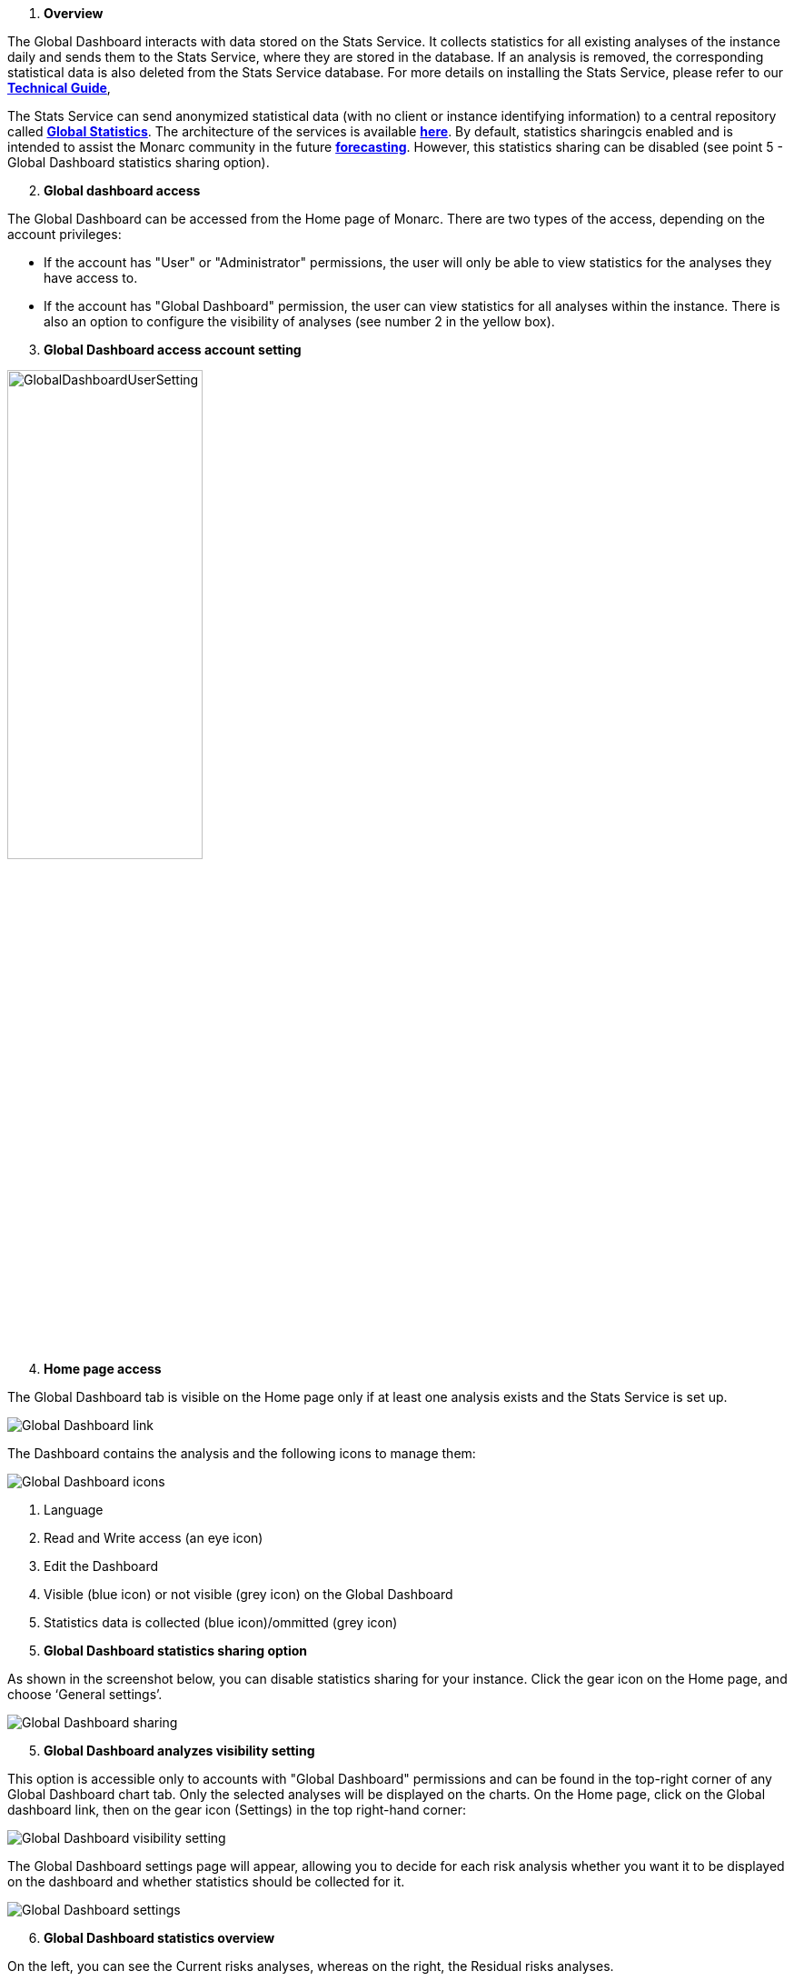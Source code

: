 . *Overview*

The Global Dashboard interacts with data stored on the Stats Service. 
It collects statistics for all existing analyses of the instance daily and sends them to the Stats Service, where they are stored in the database. 
If an analysis is removed, the corresponding statistical data is also deleted from the Stats Service database. 
For more details on installing the Stats Service, please refer to our link:https://www.monarc.lu/documentation/technical-guide/#stats-service[*Technical Guide*],

The Stats Service can send anonymized statistical data (with no client or instance identifying information) to a central repository called link:https://dashboard.monarc.lu[*Global Statistics*].
The architecture of the services is available link:https://monarc-stats-service.readthedocs.io/en/latest/architecture.html[*here*].
By default, statistics sharingcis enabled and is intended to assist the Monarc community in the future link:https://github.com/monarc-project/MonarcAppFO/wiki/Roadmap#community[*forecasting*].
However, this statistics sharing can be disabled (see point 5 - Global Dashboard statistics sharing option).

[start=2]
. *Global dashboard access*

The Global Dashboard can be accessed from the Home page of Monarc. There are two types of the access, depending on the account privileges:

* If the account has "User" or "Administrator" permissions, the user will only be able to view statistics for the analyses they have access to.

* If the account has "Global Dashboard" permission, the user can view statistics for all analyses within the instance. 
There is also an option to configure the visibility of analyses (see number 2 in the yellow box).


[start=3]
. *Global Dashboard access account setting*

image:GlobalDashboardUserSetting.png[GlobalDashboardUserSetting,pdfwidth=50%,width=50%,align=center]

[start=4]
. *Home page access*

The Global Dashboard tab is visible on the Home page only if at least one analysis exists and the Stats Service is set up.

image:GlobalDashboard_1_800.png[Global Dashboard link]

The Dashboard contains the analysis and the following icons to manage them:

image:GlobalDashboard_2_800.png[Global Dashboard icons]

1.	Language
2.	Read and Write access (an eye icon)
3.	Edit the Dashboard
4.	Visible (blue icon) or not visible (grey icon) on the Global Dashboard
5.	Statistics data is collected (blue icon)/ommitted (grey icon)

[start=5]
. *Global Dashboard statistics sharing option*

As shown in the screenshot below, you can disable statistics sharing for your instance. 
Click the gear icon on the Home page, and choose ‘General settings’.

image:GlobalDashboard_3_800.png[Global Dashboard sharing]

[start=5]
. *Global Dashboard analyzes visibility setting*

This option is accessible only to accounts with "Global Dashboard" permissions and can be found in the top-right corner of any Global Dashboard chart tab. Only the selected analyses will be displayed on the charts.
On the Home page, click on the Global dashboard link, then on the gear icon (Settings) in the top right-hand corner:

image:GlobalDashboard_4_800.png[Global Dashboard visibility setting]

The Global Dashboard settings page will appear, allowing you to decide for each risk analysis whether you want it to be displayed on the dashboard and whether statistics should be collected for it.

image:GlobalDashboard_5_800.png[Global Dashboard settings]

[start=6]
. *Global Dashboard statistics overview*

On the left, you can see the Current risks analyses, whereas on the right, the Residual risks analyses.

image:GlobalDashboard_6_800.png[Global Dashboard statistics overview]

1.	Decide what kind of chart type you want to get  Vertical Bar Chart, Horizontal Bar Chart, or Daily Records)

image:GlobalDashboard_7.png[Global Dashboard chart types]

2.	Filter by risk analysis: You can decide wich risk analysis should be shown on the Dashboard

image:GlobalDashboard_8.png[Global Dashboard filter analysis]

3.	You can export the chart as a PNG file
4.	You can decide whether you want to see the risks stacked or grouped on the chart
5.	By ticking the checkbox in front of them, you can decide whether you want to see the Low risks, Medium risks or High risks (or all of them)

In the below screenshot, only the medium and high risks are shown on a vertical bar chart:

image:GlobalDashboard_9.png[Global Dashboard - Medium and High risks]

Here are some examples of charts generated from comparisons of different analyses.
* *Informational risks*. The stats represents comparison of the informational risks of all the available analyzes.

image:GlobalDashboardInfRisks.png[Global Dashboard Informational Risks]

* *Operational risks*. The stats represents comparison of the operational risks of all the available analyzes.

image:GlobalDashboardOpRisks.png[Global Dashboard Operationa lRisks]

* *Threats*. Threats can be shown as per their probability, occurrence, or their maximum associated risk level  as an overview or as per a daily records view. 
You can also filter among the threats  by providing a start and end date and you can export the charts as a PNG file.

image:GlobalDashboard_10.png[Global Dashboard - Threats]

* *Vulnerabilities*. The vulnerabilities overview shows vulnerabilities as per their qualification, occurrence, and Max. associated risk level.

image:GlobalDashboard_11.png[Global Dashboard - Vulnerabilities]

* *Cartography*. Matrix with the average analyzes levels based on impact and likelihood.

image:GlobalDashboardCarto.png[GlobalDashboardCartography]

<<<
